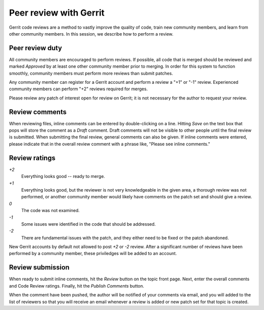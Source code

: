 Peer review with Gerrit
=======================

Gerrit code reviews are a method to vastly improve the quality of code, train
new community members, and learn from other community members.  In this
session, we describe how to perform a review.


Peer review duty
----------------

All community members are encouraged to perform reviews.  If possible, all code
that is merged should be reviewed and marked *Approved* by at least one other
community member prior to merging.  In order for this system to function
smoothly, community members must perform more reviews than submit patches.

Any community member can register for a Gerrit account and perform a review a
"+1" or "-1" review.  Experienced community members can perform "+2" reviews
required for merges.

Please review any patch of interest open for review on Gerrit; it is not
necessary for the author to request your review.


Review comments
---------------

When reviewing files, inline comments can be entered by double-clicking on a
line.  Hitting *Save* on the text box that pops will store the comment as a
*Draft* comment.  Draft comments will not be visible to other people until the
final review is submitted.  When submitting the final review, general comments
can also be given.  If inline comments were entered, please indicate that in the
overall review comment with a phrase like, "Please see inline comments."


Review ratings
--------------

*+2*
  Everything looks good -- ready to merge.

*+1*
  Everything looks good, but the reviewer is not very knowledgeable in the given
  area, a thorough review was not performed, or another community member would
  likely have comments on the patch set and should give a review.

*0*
  The code was not examined.

*-1*
  Some issues were identified in the code that should be addressed.

*-2*
  There are fundamental issues with the patch, and they either need to be fixed
  or the patch abandoned.

New Gerrit accounts by default not allowed to post *+2* or *-2* review.  After a
significant number of reviews have been performed by a community member, these
priviledges will be added to an account.


Review submission
-----------------

When ready to submit inline comments, hit the *Review* button on the topic front
page.  Next, enter the overall comments and Code Review ratings.
Finally, hit the *Publish Comments* button.

When the comment have been pushed, the author will be notified of your comments
via email, and you will added to the list of reviewers so that you will receive
an email whenever a review is added or new patch set for that topic is created.
